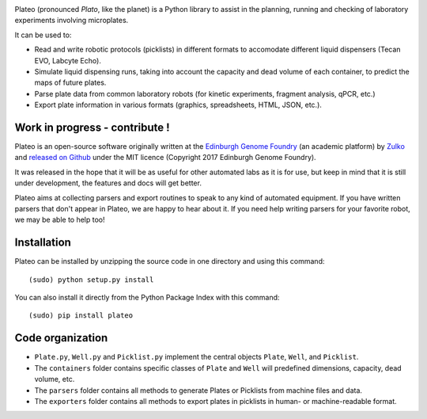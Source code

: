 
.. raw:: html

    <p align="center">
    <img alt="Plateo Logo" title="Plateo Logo" src="https://raw.githubusercontent.com/Edinburgh-Genome-Foundry/Plateo/master/docs/_static/images/title.png" width="400">
    <br /><br />
    </p>

.. image:: https://travis-ci.org/Edinburgh-Genome-Foundry/Plateo.svg?branch=master
  :target: https://travis-ci.org/Edinburgh-Genome-Foundry/Plateo
  :alt: Travis CI build status

.. image:: https://coveralls.io/repos/github/Edinburgh-Genome-Foundry/Plateo/badge.svg?branch=master
  :target: https://coveralls.io/github/Edinburgh-Genome-Foundry/Plateo?branch=master


Plateo (pronounced *Plato*, like the planet) is a Python library to assist in the
planning, running and checking of laboratory experiments involving microplates.

It can be used to:

- Read and write robotic protocols (picklists) in different formats to
  accomodate different liquid dispensers (Tecan EVO, Labcyte Echo).
- Simulate liquid dispensing runs, taking into account the capacity and dead
  volume of each container, to predict the maps of future plates.
- Parse plate data from common laboratory robots (for kinetic experiments,
  fragment analysis, qPCR, etc.)
- Export plate information in various formats (graphics, spreadsheets, HTML,
  JSON, etc.).


Work in progress - contribute !
-------------------------------

Plateo is an open-source software originally written at the `Edinburgh Genome Foundry
<http://www.genomefoundry.io>`_ (an academic platform) by `Zulko <https://github.com/Zulko>`_
and `released on Github <https://github.com/Edinburgh-Genome-Foundry/plateo>`_
under the MIT licence (Copyright 2017 Edinburgh Genome Foundry).

It was released in the hope that it will be as useful for other automated labs as it is for use,
but keep in mind that it is still under development, the features and docs will get better.

Plateo aims at collecting parsers and export routines to speak to any kind of
automated equipment. If you have written parsers that don't appear in Plateo,
we are happy to hear about it. If you need help writing parsers for your favorite
robot, we may be able to help too!


Installation
------------

Plateo can be installed by unzipping the source code in one directory and using this command: ::

    (sudo) python setup.py install

You can also install it directly from the Python Package Index with this command: ::

    (sudo) pip install plateo


Code organization
-----------------

- ``Plate.py``, ``Well.py`` and ``Picklist.py`` implement the central objects
  ``Plate``, ``Well``, and ``Picklist``.
- The ``containers`` folder contains specific classes of ``Plate`` and ``Well``
  will predefined dimensions, capacity, dead volume, etc.
- The ``parsers`` folder contains all methods to generate Plates or Picklists
  from machine files and data.
- The ``exporters`` folder contains all methods to export plates in picklists
  in human- or machine-readable format.
